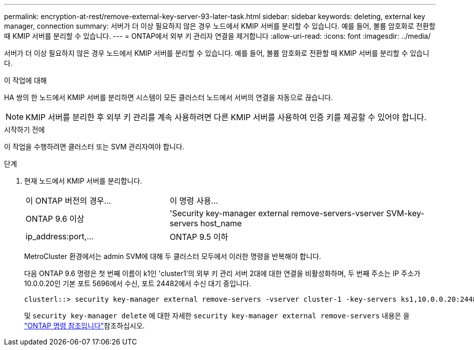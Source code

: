 ---
permalink: encryption-at-rest/remove-external-key-server-93-later-task.html 
sidebar: sidebar 
keywords: deleting, external key manager, connection 
summary: 서버가 더 이상 필요하지 않은 경우 노드에서 KMIP 서버를 분리할 수 있습니다. 예를 들어, 볼륨 암호화로 전환할 때 KMIP 서버를 분리할 수 있습니다. 
---
= ONTAP에서 외부 키 관리자 연결을 제거합니다
:allow-uri-read: 
:icons: font
:imagesdir: ../media/


[role="lead"]
서버가 더 이상 필요하지 않은 경우 노드에서 KMIP 서버를 분리할 수 있습니다. 예를 들어, 볼륨 암호화로 전환할 때 KMIP 서버를 분리할 수 있습니다.

.이 작업에 대해
HA 쌍의 한 노드에서 KMIP 서버를 분리하면 시스템이 모든 클러스터 노드에서 서버의 연결을 자동으로 끊습니다.


NOTE: KMIP 서버를 분리한 후 외부 키 관리를 계속 사용하려면 다른 KMIP 서버를 사용하여 인증 키를 제공할 수 있어야 합니다.

.시작하기 전에
이 작업을 수행하려면 클러스터 또는 SVM 관리자여야 합니다.

.단계
. 현재 노드에서 KMIP 서버를 분리합니다.
+
[cols="35,65"]
|===


| 이 ONTAP 버전의 경우... | 이 명령 사용... 


 a| 
ONTAP 9.6 이상
 a| 
'Security key-manager external remove-servers-vserver SVM-key-servers host_name|ip_address:port,...



 a| 
ONTAP 9.5 이하
 a| 
'Security key-manager delete-address key_management_server_ipaddress

|===
+
MetroCluster 환경에서는 admin SVM에 대해 두 클러스터 모두에서 이러한 명령을 반복해야 합니다.

+
다음 ONTAP 9.6 명령은 첫 번째 이름이 k1인 'cluster1'의 외부 키 관리 서버 2대에 대한 연결을 비활성화하며, 두 번째 주소는 IP 주소가 10.0.0.20인 기본 포트 5696에서 수신, 포트 24482에서 수신 대기 중입니다.

+
[listing]
----
clusterl::> security key-manager external remove-servers -vserver cluster-1 -key-servers ks1,10.0.0.20:24482
----
+
및 `security key-manager delete` 에 대한 자세한 `security key-manager external remove-servers` 내용은 을 link:https://docs.netapp.com/us-en/ontap-cli/search.html?q=security+key-manager["ONTAP 명령 참조입니다"^]참조하십시오.


